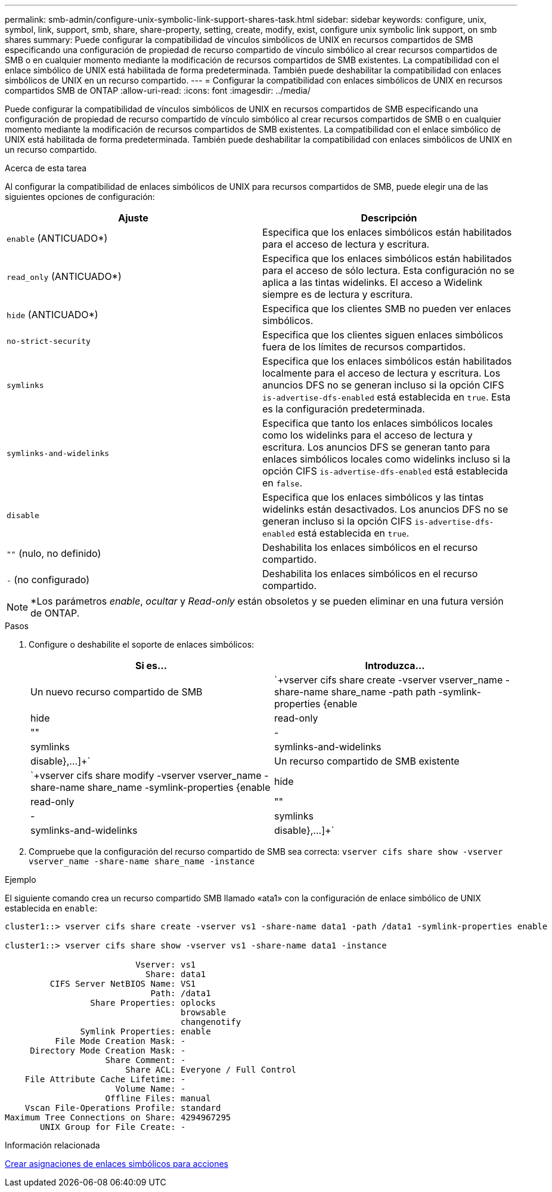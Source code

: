 ---
permalink: smb-admin/configure-unix-symbolic-link-support-shares-task.html 
sidebar: sidebar 
keywords: configure, unix, symbol, link, support, smb, share, share-property, setting, create, modify, exist, configure unix symbolic link support, on smb shares 
summary: Puede configurar la compatibilidad de vínculos simbólicos de UNIX en recursos compartidos de SMB especificando una configuración de propiedad de recurso compartido de vínculo simbólico al crear recursos compartidos de SMB o en cualquier momento mediante la modificación de recursos compartidos de SMB existentes. La compatibilidad con el enlace simbólico de UNIX está habilitada de forma predeterminada. También puede deshabilitar la compatibilidad con enlaces simbólicos de UNIX en un recurso compartido. 
---
= Configurar la compatibilidad con enlaces simbólicos de UNIX en recursos compartidos SMB de ONTAP
:allow-uri-read: 
:icons: font
:imagesdir: ../media/


[role="lead"]
Puede configurar la compatibilidad de vínculos simbólicos de UNIX en recursos compartidos de SMB especificando una configuración de propiedad de recurso compartido de vínculo simbólico al crear recursos compartidos de SMB o en cualquier momento mediante la modificación de recursos compartidos de SMB existentes. La compatibilidad con el enlace simbólico de UNIX está habilitada de forma predeterminada. También puede deshabilitar la compatibilidad con enlaces simbólicos de UNIX en un recurso compartido.

.Acerca de esta tarea
Al configurar la compatibilidad de enlaces simbólicos de UNIX para recursos compartidos de SMB, puede elegir una de las siguientes opciones de configuración:

|===
| Ajuste | Descripción 


 a| 
`enable` (ANTICUADO*)
 a| 
Especifica que los enlaces simbólicos están habilitados para el acceso de lectura y escritura.



 a| 
`read_only` (ANTICUADO*)
 a| 
Especifica que los enlaces simbólicos están habilitados para el acceso de sólo lectura. Esta configuración no se aplica a las tintas widelinks. El acceso a Widelink siempre es de lectura y escritura.



 a| 
`hide` (ANTICUADO*)
 a| 
Especifica que los clientes SMB no pueden ver enlaces simbólicos.



 a| 
`no-strict-security`
 a| 
Especifica que los clientes siguen enlaces simbólicos fuera de los límites de recursos compartidos.



 a| 
`symlinks`
 a| 
Especifica que los enlaces simbólicos están habilitados localmente para el acceso de lectura y escritura. Los anuncios DFS no se generan incluso si la opción CIFS `is-advertise-dfs-enabled` está establecida en `true`. Esta es la configuración predeterminada.



 a| 
`symlinks-and-widelinks`
 a| 
Especifica que tanto los enlaces simbólicos locales como los widelinks para el acceso de lectura y escritura. Los anuncios DFS se generan tanto para enlaces simbólicos locales como widelinks incluso si la opción CIFS `is-advertise-dfs-enabled` está establecida en `false`.



 a| 
`disable`
 a| 
Especifica que los enlaces simbólicos y las tintas widelinks están desactivados. Los anuncios DFS no se generan incluso si la opción CIFS `is-advertise-dfs-enabled` está establecida en `true`.



 a| 
`""` (nulo, no definido)
 a| 
Deshabilita los enlaces simbólicos en el recurso compartido.



 a| 
`-` (no configurado)
 a| 
Deshabilita los enlaces simbólicos en el recurso compartido.

|===
[NOTE]
====
*Los parámetros _enable_, _ocultar_ y _Read-only_ están obsoletos y se pueden eliminar en una futura versión de ONTAP.

====
.Pasos
. Configure o deshabilite el soporte de enlaces simbólicos:
+
|===
| Si es... | Introduzca... 


 a| 
Un nuevo recurso compartido de SMB
 a| 
`+vserver cifs share create -vserver vserver_name -share-name share_name -path path -symlink-properties {enable|hide|read-only|""|-|symlinks|symlinks-and-widelinks|disable},...]+`



 a| 
Un recurso compartido de SMB existente
 a| 
`+vserver cifs share modify -vserver vserver_name -share-name share_name -symlink-properties {enable|hide|read-only|""|-|symlinks|symlinks-and-widelinks|disable},...]+`

|===
. Compruebe que la configuración del recurso compartido de SMB sea correcta: `vserver cifs share show -vserver vserver_name -share-name share_name -instance`


.Ejemplo
El siguiente comando crea un recurso compartido SMB llamado «ata1» con la configuración de enlace simbólico de UNIX establecida en `enable`:

[listing]
----
cluster1::> vserver cifs share create -vserver vs1 -share-name data1 -path /data1 -symlink-properties enable

cluster1::> vserver cifs share show -vserver vs1 -share-name data1 -instance

                          Vserver: vs1
                            Share: data1
         CIFS Server NetBIOS Name: VS1
                             Path: /data1
                 Share Properties: oplocks
                                   browsable
                                   changenotify
               Symlink Properties: enable
          File Mode Creation Mask: -
     Directory Mode Creation Mask: -
                    Share Comment: -
                        Share ACL: Everyone / Full Control
    File Attribute Cache Lifetime: -
                      Volume Name: -
                    Offline Files: manual
    Vscan File-Operations Profile: standard
Maximum Tree Connections on Share: 4294967295
       UNIX Group for File Create: -
----
.Información relacionada
xref:create-symbolic-link-mappings-task.adoc[Crear asignaciones de enlaces simbólicos para acciones]
